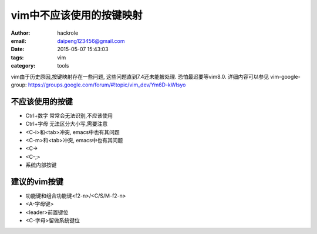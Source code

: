 vim中不应该使用的按键映射
=========================
:author: hackrole
:email: daipeng123456@gmail.com
:date: 2015-05-07 15:43:03
:tags: vim
:category: tools


vim由于历史原因,按键映射存在一些问题, 这些问题直到7.4还未能被处理. 恐怕最迟要等vim8.0.
详细内容可以参见 vim-google-group: https://groups.google.com/forum/#!topic/vim_dev/Ym6D-kWIsyo

不应该使用的按键
----------------

+ Ctrl+数字 常常会无法识别,不应该使用

+ Ctrl+字母 无法区分大小写,需要注意

+ <C-i>和<tab>冲突, emacs中也有其问题
+ <C-m>和<tab>冲突, emacs中也有其问题

+ <C-\>

+ <C-;>

+ 系统内部按键

建议的vim按键
-------------

+ 功能键和组合功能键<f2-n>/<C/S/M-f2-n>

+ <A-字母键>

+ <leader>前置键位

+ <C-字母>留做系统键位
